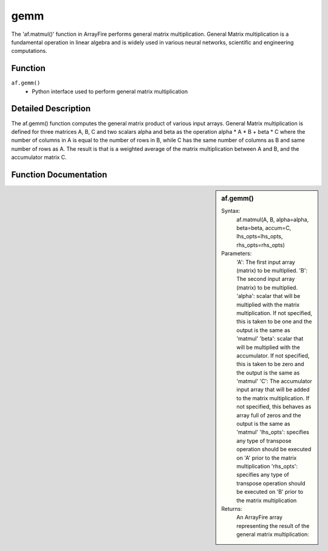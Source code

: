 gemm
======
The 'af.matmul()' function in ArrayFire performs general matrix multiplication. General Matrix multiplication is a fundamental operation in linear algebra and is widely used in various neural networks, scientific and engineering computations.

Function
--------
:literal:`af.gemm()`
    - Python interface used to perform general matrix multiplication

Detailed Description
--------------------
The af.gemm() function computes the general matrix product of various input arrays. General Matrix multiplication is defined for three matrices A, B, C and two scalars alpha and beta as the operation alpha * A * B + beta * C where the number of columns in A is equal to the number of rows in B, while C has the same number of columns as B and same number of rows as A. The result is that is a weighted average of the matrix multiplication between A and B, and the accumulator matrix C.

Function Documentation
----------------------
.. sidebar:: af.gemm()

    Syntax:
        af.matmul(A, B, alpha=alpha, beta=beta, accum=C, lhs_opts=lhs_opts, rhs_opts=rhs_opts)

    Parameters:
        'A': The first input array (matrix) to be multiplied.
        'B': The second input array (matrix) to be multiplied.
        'alpha': scalar that will be multiplied with the matrix multiplication. If not specified, this is taken to be one and the output is the same as 'matmul'
        'beta': scalar that will be multiplied with the accumulator. If not specified, this is taken to be zero and the output is the same as 'matmul'
        'C': The accumulator input array that will be added to the matrix multiplication. If not specified, this behaves as array full of zeros and the output is the same as 'matmul'
        'lhs_opts': specifies any type of transpose operation should be executed on 'A' prior to the matrix multiplication
        'rhs_opts': specifies any type of transpose operation should be executed on 'B' prior to the matrix multiplication

    Returns:
        An ArrayFire array representing the result of the general matrix multiplication:
